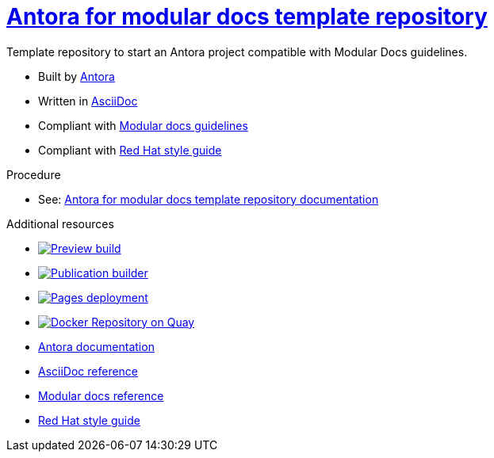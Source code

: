 = link:https://antora-for-modular-docs.github.io/antora-for-modular-docs/[Antora for modular docs template repository]

Template repository to start an Antora project compatible with Modular Docs guidelines.

* Built by link:https://docs.antora.org/antora/latest/[Antora]
* Written in link:https://docs.asciidoctor.org/asciidoc/latest/syntax-quick-reference[AsciiDoc]
* Compliant with link:https://redhat-documentation.github.io/modular-docs/[Modular docs guidelines]
* Compliant with link:https://redhat-documentation.github.io/vale-at-red-hat/docs/user-guide/redhat-style-for-vale[Red Hat style guide]

.Procedure
* See: link:https://antora-for-modular-docs.github.io/antora-for-modular-docs/[Antora for modular docs template repository documentation]

.Additional resources
* image:https://github.com/antora-for-modular-docs/antora-for-modular-docs/actions/workflows/preview-build.yml/badge.svg[Preview build,link=https://github.com/antora-for-modular-docs/antora-for-modular-docs/actions/workflows/preview-build.yaml]
* image:https://github.com/antora-for-modular-docs/antora-for-modular-docs/actions/workflows/publication-builder.yml/badge.svg[Publication builder,link=https://github.com/antora-for-modular-docs/antora-for-modular-docs/actions/workflows/publication-builder.yaml]
* image:https://github.com/antora-for-modular-docs/antora-for-modular-docs/actions/workflows/pages/pages-build-deployment/badge.svg[Pages deployment,link=https://github.com/antora-for-modular-docs/antora-for-modular-docs/actions/workflows/pages/pages-build-deployment]
* image:https://quay.io/repository/antoraformodulardocs/antora-for-modular-docs/status["Docker Repository on Quay",link="https://quay.io/repository/antoraformodulardocs/antora-for-modular-docs"]
* link:https://docs.antora.org/antora/latest/[Antora documentation]
* link:https://docs.asciidoctor.org/asciidoc/latest/syntax-quick-reference[AsciiDoc reference]
* link:https://redhat-documentation.github.io/modular-docs/[Modular docs reference]
* link:https://redhat-documentation.github.io/vale-at-red-hat/docs/user-guide/redhat-style-for-vale[Red Hat style guide]
